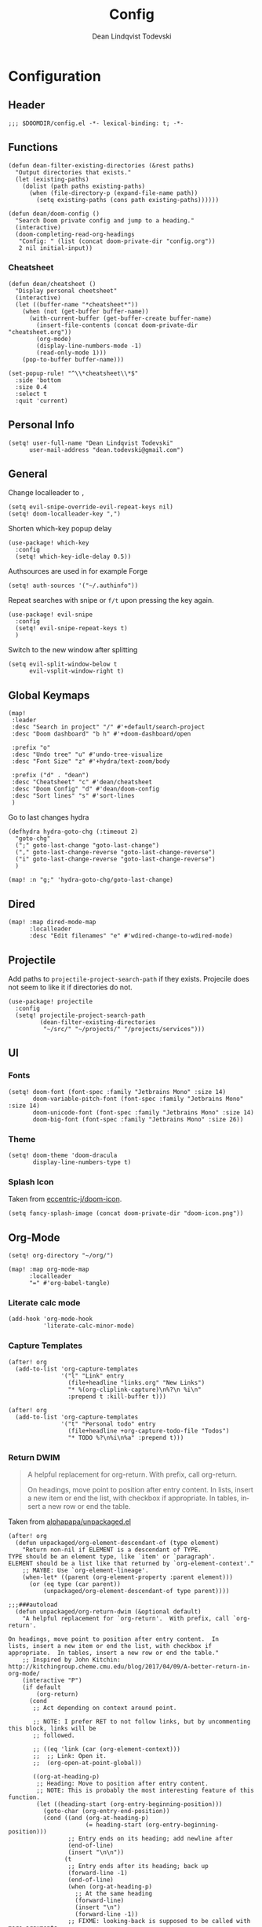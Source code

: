 #+title:    Config
#+author:   Dean Lindqvist Todevski
#+email:    dean.todevski@gmail.com
#+language: en
#+startup:  inlineimages
#+startup:  content
#+property: header-args :tangle yes :cache yes :results silent :padline no

[[./doom-icon.png]]

* Configuration

** Header

#+begin_src elisp
;;; $DOOMDIR/config.el -*- lexical-binding: t; -*-
#+end_src

** Functions

#+begin_src elisp
(defun dean-filter-existing-directories (&rest paths)
  "Output directories that exists."
  (let (existing-paths)
    (dolist (path paths existing-paths)
      (when (file-directory-p (expand-file-name path))
        (setq existing-paths (cons path existing-paths))))))
#+end_src

#+begin_src elisp
(defun dean/doom-config ()
  "Search Doom private config and jump to a heading."
  (interactive)
  (doom-completing-read-org-headings
   "Config: " (list (concat doom-private-dir "config.org"))
   2 nil initial-input))
#+end_src

*** Cheatsheet

#+begin_src elisp
(defun dean/cheatsheet ()
  "Display personal cheetsheet"
  (interactive)
  (let ((buffer-name "*cheatsheet*"))
    (when (not (get-buffer buffer-name))
      (with-current-buffer (get-buffer-create buffer-name)
        (insert-file-contents (concat doom-private-dir "cheatsheet.org"))
        (org-mode)
        (display-line-numbers-mode -1)
        (read-only-mode 1)))
    (pop-to-buffer buffer-name)))
#+end_src

#+begin_src elisp
(set-popup-rule! "^\\*cheatsheet\\*$"
  :side 'bottom
  :size 0.4
  :select t
  :quit 'current)
#+end_src

** Personal Info

#+begin_src elisp
(setq! user-full-name "Dean Lindqvist Todevski"
      user-mail-address "dean.todevski@gmail.com")
#+end_src

** General

Change localleader to ~,~
#+begin_src elisp
(setq evil-snipe-override-evil-repeat-keys nil)
(setq! doom-localleader-key ",")
#+end_src

Shorten which-key popup delay
#+begin_src elisp
(use-package! which-key
  :config
  (setq! which-key-idle-delay 0.5))
#+end_src

Authsources are used in for example Forge
#+begin_src elisp
(setq! auth-sources '("~/.authinfo"))
#+end_src

Repeat searches with snipe or ~f/t~ upon pressing the key again.
#+begin_src elisp
(use-package! evil-snipe
  :config
  (setq! evil-snipe-repeat-keys t)
  )
#+end_src

Switch to the new window after splitting
#+begin_src elisp
(setq evil-split-window-below t
      evil-vsplit-window-right t)
#+end_src

** Global Keymaps

#+begin_src elisp
(map!
 :leader
 :desc "Search in project" "/" #'+default/search-project
 :desc "Doom dashboard" "b h" #'+doom-dashboard/open

 :prefix "o"
 :desc "Undo tree" "u" #'undo-tree-visualize
 :desc "Font Size" "z" #'+hydra/text-zoom/body

 :prefix ("d" . "dean")
 :desc "Cheatsheet" "c" #'dean/cheatsheet
 :desc "Doom Config" "d" #'dean/doom-config
 :desc "Sort lines" "s" #'sort-lines
 )
#+end_src

Go to last changes hydra
#+begin_src elisp
(defhydra hydra-goto-chg (:timeout 2)
  "goto-chg"
  (";" goto-last-change "goto-last-change")
  ("," goto-last-change-reverse "goto-last-change-reverse")
  ("i" goto-last-change-reverse "goto-last-change-reverse")
  )

(map! :n "g;" 'hydra-goto-chg/goto-last-change)
#+end_src

** Dired

#+begin_src elisp
(map! :map dired-mode-map
      :localleader
      :desc "Edit filenames" "e" #'wdired-change-to-wdired-mode)
#+end_src

** Projectile

Add paths to =projectile-project-search-path= if they exists.
Projecile does not seem to like it if directories do not.
#+begin_src elisp
(use-package! projectile
  :config
  (setq! projectile-project-search-path
         (dean-filter-existing-directories
          "~/src/" "~/projects/" "/projects/services")))
#+end_src

** UI

*** Fonts

#+begin_src elisp
(setq! doom-font (font-spec :family "Jetbrains Mono" :size 14)
       doom-variable-pitch-font (font-spec :family "Jetbrains Mono" :size 14)
       doom-unicode-font (font-spec :family "Jetbrains Mono" :size 14)
       doom-big-font (font-spec :family "Jetbrains Mono" :size 26))
#+end_src

*** Theme

#+begin_src elisp
(setq! doom-theme 'doom-dracula
       display-line-numbers-type t)
#+end_src

*** Splash Icon

Taken from [[github:eccentric-j/doom-icon][eccentric-j/doom-icon]].

#+begin_src elisp
(setq fancy-splash-image (concat doom-private-dir "doom-icon.png"))
#+end_src

** Org-Mode

#+begin_src elisp
(setq! org-directory "~/org/")

(map! :map org-mode-map
      :localleader
      "=" #'org-babel-tangle)
#+end_src

*** Literate calc mode

#+begin_src elisp
(add-hook 'org-mode-hook
          'literate-calc-minor-mode)
#+end_src

*** Capture Templates

#+begin_src elisp
(after! org
  (add-to-list 'org-capture-templates
               '("l" "Link" entry
                 (file+headline "links.org" "New Links")
                 "* %(org-cliplink-capture)\n%?\n %i\n"
                 :prepend t :kill-buffer t)))

(after! org
  (add-to-list 'org-capture-templates
               '("t" "Personal todo" entry
                 (file+headline +org-capture-todo-file "Todos")
                 "* TODO %?\n%i\n%a" :prepend t)))
#+end_src

*** Return DWIM

#+begin_quote
A helpful replacement for org-return. With prefix, call org-return.

On headings, move point to position after entry content. In lists, insert a new item or end the list, with checkbox if appropriate. In tables, insert a new row or end the table.
#+end_quote

Taken from [[https://github.com/alphapapa/unpackaged.el#org-return-dwim][alphapapa/unpackaged.el]]

#+begin_src elisp
(after! org
  (defun unpackaged/org-element-descendant-of (type element)
    "Return non-nil if ELEMENT is a descendant of TYPE.
TYPE should be an element type, like `item' or `paragraph'.
ELEMENT should be a list like that returned by `org-element-context'."
    ;; MAYBE: Use `org-element-lineage'.
    (when-let* ((parent (org-element-property :parent element)))
      (or (eq type (car parent))
          (unpackaged/org-element-descendant-of type parent))))

;;;###autoload
  (defun unpackaged/org-return-dwim (&optional default)
    "A helpful replacement for `org-return'.  With prefix, call `org-return'.

On headings, move point to position after entry content.  In
lists, insert a new item or end the list, with checkbox if
appropriate.  In tables, insert a new row or end the table."
    ;; Inspired by John Kitchin: http://kitchingroup.cheme.cmu.edu/blog/2017/04/09/A-better-return-in-org-mode/
    (interactive "P")
    (if default
        (org-return)
      (cond
       ;; Act depending on context around point.

       ;; NOTE: I prefer RET to not follow links, but by uncommenting this block, links will be
       ;; followed.

       ;; ((eq 'link (car (org-element-context)))
       ;;  ;; Link: Open it.
       ;;  (org-open-at-point-global))

       ((org-at-heading-p)
        ;; Heading: Move to position after entry content.
        ;; NOTE: This is probably the most interesting feature of this function.
        (let ((heading-start (org-entry-beginning-position)))
          (goto-char (org-entry-end-position))
          (cond ((and (org-at-heading-p)
                      (= heading-start (org-entry-beginning-position)))
                 ;; Entry ends on its heading; add newline after
                 (end-of-line)
                 (insert "\n\n"))
                (t
                 ;; Entry ends after its heading; back up
                 (forward-line -1)
                 (end-of-line)
                 (when (org-at-heading-p)
                   ;; At the same heading
                   (forward-line)
                   (insert "\n")
                   (forward-line -1))
                 ;; FIXME: looking-back is supposed to be called with more arguments.
                 (while (not (looking-back (rx (repeat 3 (seq (optional blank) "\n")))))
                   (insert "\n"))
                 (forward-line -1)))))

       ((org-at-item-checkbox-p)
        ;; Checkbox: Insert new item with checkbox.
        (org-insert-todo-heading nil))

       ((org-in-item-p)
        ;; Plain list.  Yes, this gets a little complicated...
        (let ((context (org-element-context)))
          (if (or (eq 'plain-list (car context))  ; First item in list
                  (and (eq 'item (car context))
                       (not (eq (org-element-property :contents-begin context)
                                (org-element-property :contents-end context))))
                  (unpackaged/org-element-descendant-of 'item context))  ; Element in list item, e.g. a link
              ;; Non-empty item: Add new item.
              (org-insert-item)
            ;; Empty item: Close the list.
            ;; TODO: Do this with org functions rather than operating on the text. Can't seem to find the right function.
            (delete-region (line-beginning-position) (line-end-position))
            (insert "\n"))))

       ((when (fboundp 'org-inlinetask-in-task-p)
          (org-inlinetask-in-task-p))
        ;; Inline task: Don't insert a new heading.
        (org-return))

       ((org-at-table-p)
        (cond ((save-excursion
                 (beginning-of-line)
                 ;; See `org-table-next-field'.
                 (cl-loop with end = (line-end-position)
                          for cell = (org-element-table-cell-parser)
                          always (equal (org-element-property :contents-begin cell)
                                        (org-element-property :contents-end cell))
                          while (re-search-forward "|" end t)))
               ;; Empty row: end the table.
               (delete-region (line-beginning-position) (line-end-position))
               (org-return))
              (t
               ;; Non-empty row: call `org-return'.
               (org-return))))
       (t
        ;; All other cases: call `org-return'.
        (org-return))))))
#+end_src

Remap ~return~ to dwim version.
#+begin_src elisp
(map!
 :after evil-org
 :map evil-org-mode-map
 :i [return] #'unpackaged/org-return-dwim)
#+end_src

*** Auto-format

#+begin_quote
Ensure that blank lines exist between headings and between headings and their contents. With prefix, operate on whole buffer. Ensures that blank lines exist after each headings’s drawers.

For those who prefer to maintain blank lines between headings, this makes it easy to automatically add them where necessary, to a subtree or the whole buffer. It also adds blank lines after drawers. Works well with *~org-return-dwim~.
#+end_quote

Taken from [[https://github.com/alphapapa/unpackaged.el#ensure-blank-lines-between-headings-and-before-contents][alphapapa/unpackaged.el]]

#+begin_src elisp
;;;###autoload
(defun unpackaged/org-fix-blank-lines (&optional prefix)
  "Ensure that blank lines exist between headings and between headings and their contents.
With prefix, operate on whole buffer. Ensures that blank lines
exist after each headings's drawers."
  (interactive "P")
  (org-map-entries (lambda ()
                     (org-with-wide-buffer
                      ;; `org-map-entries' narrows the buffer, which prevents us from seeing
                      ;; newlines before the current heading, so we do this part widened.
                      (while (not (looking-back "\n\n" nil))
                        ;; Insert blank lines before heading.
                        (insert "\n")))
                     (let ((end (org-entry-end-position)))
                       ;; Insert blank lines before entry content
                       (forward-line)
                       (while (and (org-at-planning-p)
                                   (< (point) (point-max)))
                         ;; Skip planning lines
                         (forward-line))
                       (while (re-search-forward org-drawer-regexp end t)
                         ;; Skip drawers. You might think that `org-at-drawer-p' would suffice, but
                         ;; for some reason it doesn't work correctly when operating on hidden text.
                         ;; This works, taken from `org-agenda-get-some-entry-text'.
                         (re-search-forward "^[ \t]*:END:.*\n?" end t)
                         (goto-char (match-end 0)))
                       (unless (or (= (point) (point-max))
                                   (org-at-heading-p)
                                   (looking-at-p "\n"))
                         (insert "\n"))))
                   t))
#+end_src

Run command on save
#+begin_src elisp
(add-hook! 'before-save-hook #'unpackaged/org-fix-blank-lines)
#+end_src

** Ansible

*** Documentation

#+begin_src elisp
(after! ansible-doc
  (set-evil-initial-state! '(ansible-doc-module-mode) 'normal))

(set-popup-rule! "^\\*ansible-doc"
  :height 0.4 :quit t :select t :ttl t)

(set-lookup-handlers! 'ansible-mode
  :documentation #'ansible-doc)
#+end_src

*** Activation

Mode enabled based on filename regex taken from [[https://github.com/syl20bnr/spacemacs/blob/develop/layers/%2Btools/ansible/config.el#L19][Spacemacs]].

#+begin_src elisp
(def-project-mode! +ansible-yaml-mode
  :modes '(yaml-mode)
  :add-hooks '(ansible ansible-auto-decrypt-encrypt ansible-doc-mode)
  :match "/\\(main\\|site\\|encrypted\\|\\(\\(roles\\|tasks\\|handlers\\|vars\\|defaults\\|meta\\|group_vars\\|host_vars\\)/.+\\)\\)\\.ya?ml$")
#+end_src

** Magit

#+begin_src elisp
(setq! magit-repository-directories
      '(("~/src" . 2)
        ("~/projects" . 2)))
#+end_src

Setup =git.todevski.com= as a Gitlab server for remote browsing.
#+begin_src elisp
(use-package! browse-at-remote
  :config
  (add-to-list 'browse-at-remote-remote-type-domains
               '("git.todevski.com" . "gitlab")))
#+end_src

#+begin_src elisp
(use-package! transient
  :config
  (transient-bind-q-to-quit))
#+end_src

#+begin_src elisp
(use-package! magit
  :config
  (unbind-key "z" magit-mode-map))
#+end_src

** Lookup

Update list of lookup urls
#+begin_src elisp
(add-to-list '+lookup-provider-url-alist
             '("Melpa"       "https://melpa.org/#/?q=%s")
             '("go.dev"      "https://pkg.go.dev/search?q=%s"))
#+end_src

** Company

#+begin_src elisp
(use-package! company
  :config
  (map! :map company-active-map
        :g "<return>" #'company-complete-selection
        :g "RET" #'company-complete-selection)
  (map! :map global-map
        :i [remap indent-for-tab-command] #'company-indent-or-complete-common)
  )
#+end_src

** Ivy

Show preview of buffers
#+begin_src elisp
(setq +ivy-buffer-preview t)
#+end_src

** Smerge-mode

#+begin_src elisp
(use-package! smerge-mode
  :config
  (defhydra unpackaged/smerge-hydra
    (:color pink :hint nil :post (smerge-auto-leave))
    "
^Move^       ^Keep^               ^Diff^                 ^Other^
^^-----------^^-------------------^^---------------------^^-------
_n_ext       _b_ase               _<_: upper/base        _C_ombine
_p_rev       _u_pper              _=_: upper/lower       _r_esolve
^^           _l_ower              _>_: base/lower        _k_ill current
^^           _a_ll                _R_efine
^^           _RET_: current       _E_diff
"
    ("n" smerge-next)
    ("p" smerge-prev)
    ("b" smerge-keep-base)
    ("u" smerge-keep-upper)
    ("l" smerge-keep-lower)
    ("a" smerge-keep-all)
    ("RET" smerge-keep-current)
    ("\C-m" smerge-keep-current)
    ("<" smerge-diff-base-upper)
    ("=" smerge-diff-upper-lower)
    (">" smerge-diff-base-lower)
    ("R" smerge-refine)
    ("E" smerge-ediff)
    ("C" smerge-combine-with-next)
    ("r" smerge-resolve)
    ("k" smerge-kill-current)
    ("ZZ" (lambda ()
            (interactive)
            (save-buffer)
            (bury-buffer))
     "Save and bury buffer" :color blue)
    ("q" nil "cancel" :color blue))
  :hook (magit-diff-visit-file . (lambda ()
                                   (when smerge-mode
                                     (unpackaged/smerge-hydra/body)))))
#+end_src

* Extra packages

** Jq

#+begin_src elisp
(use-package! jq-mode
  :mode ("\\.jq" . jq-mode))
#+end_src

** Systemd

#+begin_src elisp
(map! :map systemd-mode-map
      :localleader
      "d" #'systemd-doc-directives
      "h" #'systemd-doc-open)
#+end_src

